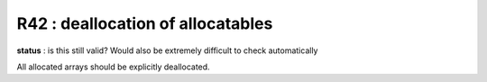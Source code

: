 R42 : deallocation of allocatables
**********************************

**status** : is this still valid? Would also be extremely difficult to check automatically

All allocated arrays should be explicitly deallocated.
